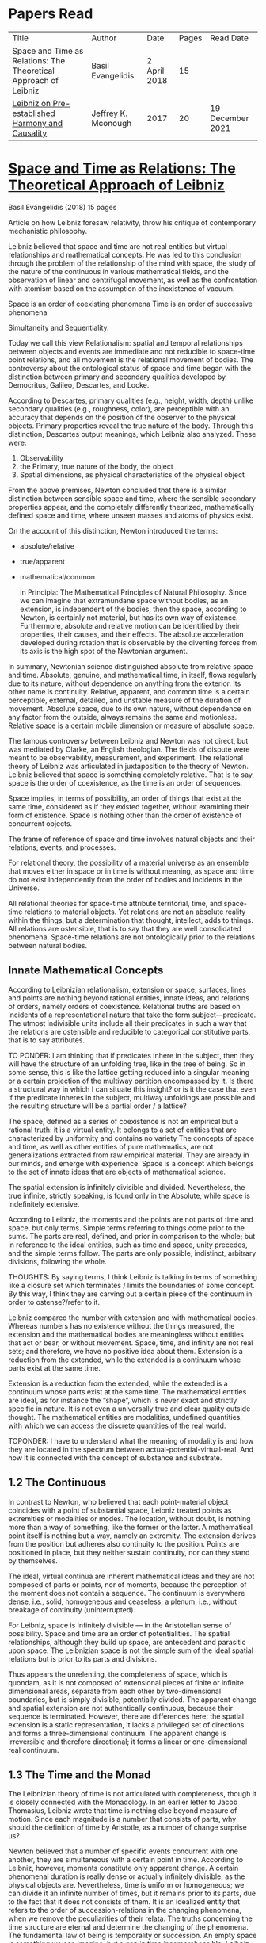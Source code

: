 * Papers Read

| Title | Author | Date | Pages | Read Date |
| Space and Time as Relations: The Theoretical Approach of Leibniz | Basil Evangelidis | 2 April 2018 | 15 | |
| [[#leibniz-on-pre-established-harmony-and-causality][Leibniz on Pre-established Harmony and Causality]] | Jeffrey K. Mconough | 2017 | 20 | 19 December 2021 |

* [[https://res.mdpi.com/philosophies/philosophies-03-00009/article_deploy/philosophies-03-00009.pdf?filename=&attachment=1][Space and Time as Relations: The Theoretical Approach of Leibniz]]
Basil Evangelidis (2018)
15 pages

Article on how Leibniz foresaw relativity, throw his critique of contemporary mechanistic philosophy.

Leibniz believed that space and time are not real entities but virtual relationships and mathematical concepts. He was led to this conclusion through the problem of the relationship of the mind with space, the study of the nature of the continuous in various mathematical fields, and the observation of linear and centrifugal movement, as well as the confrontation with atomism based on the assumption of the inexistence of vacuum.

Space is an order of coexisting phenomena
Time is an order of successive phenomena

Simultaneity and Sequentiality.

Today we call this view Relationalism: spatial and temporal relationships between objects and events are immediate and not reducible to space-time point relations, and all movement is the relational movement of bodies. The controversy about the ontological status of space and time began with the distinction between primary and secondary qualities developed by Democritus, Galileo, Descartes, and Locke.

According to Descartes, primary qualities (e.g., height, width, depth) unlike secondary qualities (e.g., roughness, color), are perceptible with an accuracy that depends on the position of the observer to the physical objects. Primary properties reveal the true nature of the body. Through this distinction, Descartes output meanings, which Leibniz also analyzed. These were:
1) Observability
2) the Primary, true nature of the body, the object
3) Spatial dimensions, as physical characteristics of the physical object

From the above premises, Newton concluded that there is a similar distinction between sensible space and time, where the sensible secondary properties appear, and the completely differently theorized, mathematically defined space and time, where unseen masses and atoms of physics exist.

On the account of this distinction, Newton introduced the terms:

- absolute/relative
- true/apparent
- mathematical/common

 in Principia: The Mathematical Principles of Natural Philosophy. Since we can imagine that extramundane space without bodies, as an extension, is independent of the bodies, then the space, according to Newton, is certainly not material, but has its own way of existence. Furthermore, absolute and relative motion can be identified by their properties, their causes, and their effects. The absolute acceleration developed during rotation that is observable by the diverting forces from its axis is the high spot of the Newtonian argument.

In summary, Newtonian science distinguished absolute from relative space and time. Absolute, genuine, and mathematical time, in itself, flows regularly due to its nature, without dependence on anything from the exterior. Its other name is continuity. Relative, apparent, and common time is a certain perceptible, external, detailed, and unstable measure of the duration of movement. Absolute space, due to its own nature, without dependence on any factor from the outside, always remains the same and motionless. Relative space is a certain mobile dimension or measure of absolute space.

The famous controversy between Leibniz and Newton was not direct, but was mediated by Clarke, an English theologian. The fields of dispute were meant to be observability, measurement, and experiment. The relational theory of Leibniz was articulated in juxtaposition to the theory of Newton. Leibniz believed that space is something completely relative. That is to say, space is the order of coexistence, as the time is an order of sequences.

Space implies, in terms of possibility, an order of things that exist at the same time, considered as if they existed together, without examining their form of existence. Space is nothing other than the order of existence of concurrent objects.

The frame of reference of space and time involves natural objects and their relations, events, and processes.

For relational theory, the possibility of a material universe as an ensemble that moves either in space or in time is without meaning, as space and time do not exist independently from the order of bodies and incidents in the Universe.

All relational theories for space-time attribute territorial, time, and space-time relations to material objects. Yet relations are not an absolute reality within the things, but a determination that thought, intellect, adds to things. All relations are ostensible, that is to say that they are well consolidated phenomena. Space-time relations are not ontologically prior to the relations between natural bodies.

** Innate Mathematical Concepts

According to Leibnizian relationalism, extension or space, surfaces, lines and points are nothing beyond rational entities, innate ideas, and relations of orders, namely orders of coexistence. Relational truths are based on incidents of a representational nature that take the form subject—predicate. The utmost indivisible units include all their predicates in such a way that the relations are ostensible and reducible to categorical constitutive parts, that is to say attributes.

TO PONDER: I am thinking that if predicates inhere in the subject, then they will have the structure of an unfolding tree, like in the tree of being. So in some sense, this is like the lattice getting reduced into a singular meaning or a certain projection of the multiway partition encompassed by it. Is there a structural way in which I can situate this insight? or is it the case that even if the predicate inheres in the subject, multiway unfoldings are possible and the resulting structure will be a partial order / a lattice?

The space, defined as a series of coexistence is not an empirical but a rational truth: it is a virtual entity. It belongs to a set of entities that are characterized by uniformity and contains no variety The concepts of space and time, as well as other entities of pure mathematics, are not generalizations extracted from raw empirical material. They are already in our minds, and emerge with experience. Space is a concept which belongs to the set of innate ideas that are objects of mathematical science.

The spatial extension is infinitely divisible and divided. Nevertheless, the true infinite, strictly speaking, is found only in the Absolute, while space is indefinitely extensive.

According to Leibniz, the moments and the points are not parts of time and space, but only terms. Simple terms referring to things come prior to the sums. The parts are real, defined, and prior in comparison to the whole; but in reference to the ideal entities, such as time and space, unity precedes, and the simple terms follow. The parts are only possible, indistinct, arbitrary divisions, following the whole.

THOUGHTS: By saying terms, I think Leibniz is talking in terms of something like a closure set which terminates / limits the boundaries of some concept. By this way, I think they are carving out a certain piece of the continuum in order to ostense?/refer to it.

Leibniz compared the number with extension and with mathematical bodies. Whereas numbers has no existence without the things measured, the extension and the mathematical bodies are meaningless without entities that act or bear, or without movement. Space, time, and infinity are not real sets; and therefore, we have no positive idea about them. Extension is a reduction from the extended, while the extended is a continuum whose parts exist at the same time.

Extension is a reduction from the extended, while the extended is a continuum whose parts exist at the same time. The mathematical entities are ideal, as for instance the “shape”, which is never exact and strictly specific in nature. It is not even a universally true and clear quality outside thought. The mathematical entities are modalities, undefined quantities, with which we can access the discrete quantities of the real world.

TOPONDER: I have to understand what the meaning of modality is and how they are located in the spectrum between actual-potential-virtual-real. And how it is connected with the concept of substance and substrate.

** 1.2 The Continuous

In contrast to Newton, who believed that each point-material object coincides with a point of substantial space, Leibniz treated points as extremities or modalities or modes. The location, without doubt, is nothing more than a way of something, like the former or the latter. A mathematical point itself is nothing but a way, namely an extremity. The extension derives from the position but adheres also continuity to the position. Points are positioned in place, but they neither sustain continuity, nor can they stand by themselves.

The ideal, virtual continua are inherent mathematical ideas and they are not composed of parts or points, nor of moments, because the perception of the moment does not contain a sequence. The continuum is everywhere dense, i.e., solid, homogeneous and ceaseless, a plenum, i.e., without breakage of continuity (uninterrupted).

For Leibniz, space is infinitely divisible — in the Aristotelian sense of possibility. Space and time are an order of potentialities. The spatial relationships, although they build up space, are antecedent and parasitic upon space. The Leibnizian space is not the simple sum of the ideal spatial relations but is prior to its parts and divisions.

Thus appears the unrelenting, the completeness of space, which is quondam, as it is not composed of extensional pieces of finite or infinite dimensional areas, separate from each other by two-dimensional boundaries, but is simply divisible, potentially divided. The apparent change and spatial extension are not authentically continuous, because their sequence is terminated. However, there are differences here: the spatial extension is a static representation, it lacks a privileged set of directions and forms a three-dimensional continuum. The apparent change is irreversible and therefore directional; it forms a linear or one-dimensional real continuum.

** 1.3 The Time and the Monad

The Leibnizian theory of time is not articulated with completeness, though it is closely connected with the Monadology. In an earlier letter to Jacob Thomasius, Leibniz wrote that time is nothing else beyond measure of motion. Since each magnitude is a number that consists of parts, why should the definition of time by Aristotle, as a number of change surprise us?

Newton believed that a number of specific events concurrent with one another, they are simultaneous with a certain point in time. According to Leibniz, however, moments constitute only apparent change. A certain phenomenal duration is really dense or actually infinitely divisible, as the physical objects are. Nevertheless, time is uniform or homogeneous; we can divide it an infinite number of times, but it remains prior to its parts, due to the fact that it does not consists of them. It is an idealized entity that refers to the order of succession-relations in the changing phenomena, when we remove the peculiarities of their relata. The truths concerning the time structure are eternal and determine the changing of the phenomena. The fundamental law of being is temporality or succession. An empty space is something we can imagine, but a gap in time incomprehensible. Leibniz wrote to De Volder that time, in contrast to space, is included both in spiritual and in material things, and therefore in perception, the activity of the Monad.

** 2. The Monads

The philosophical stimulation for the writing of Monadology was the problem of the Cartesian mind-body dualism. Leibniz was impressed by the belief that the pineal gland was associated with the communication between cognition and extension, the search for continuity between soul and body. He also sought to quash the naturalistic theory of Locke, who considered space as the common basis of the interaction between mind and matter. Leibniz did not think “that substance is constituted by extension alone, since the concept of extension is incomplete. Nor do I think that extension can be conceived in itself, but I consider it an analyzable and relative concept, for it can be resolved into plurality, continuity, and coexistence or the existence of parts at the one and the same time”.

Leibniz formulated the Monadology gradually by taking the appropriate distances from Cartesianism. Regarding the substance in two of his early works he noted: “1. Substance is being which subsists in itself; 2. Being which subsists in itself is that which has a principle of action within itself (…) no body is to be taken as substance, apart from a concurrent mind (…) Whatever is not substance is accident or appearance …”. In addition he wrote, “I call substance whatever moves or is moved”.

The monad is simple, unified, indivisible, unborn, and imperishable. It is because it has no parts. The monads form compounds, composites, accumulations (aggregata) of simple things. They do not have an extension or form, and they are not visible. However, they are the real elements of natural things. Each unique substance expresses the whole universe in its own way and includes in its concept all events with all their circumstances and all the continuity of external things. The monads are endowed with perception and they are self-reactive. One monad can be distinguished from another by its perceptions, the representation of plurality in the simple, and appetitions, its tendencies, the striving from one perception to another. The nature of the monad is the representation. A monad represents the entire universe, but more distinctly it represents the body that constitutes its entelechy.

The primary feature of the monads, their primary power is perception. Perception is a certain conjunction of the simple with the multiple; it is also the distinction, the identification and the selection, it is the creation and the harmony. The monad as ultimum subsistens is the ultimate basis of all properties and determinations, as ultimum perdurabile is the foundation of any change and as vis activa  itself the source of activity. Pure percpetions concern active states of the active primitive force, in other words the first entelechy which is the soul of living beings. All simple substances or created monads are entelechies of bodies. The composition of the monadic entelechies gives the substantial form to the inorganic world, the principle of impetus. The unclear perceptions relate to potential situations of the passive primitive force (materia prima), derived from the spontaneity of the monad. Apart from the primary forces, there also exist derived ones: by the aggregation of materia prima, secondary matter is being produced, which is governed by active forces as the vis viva, namely the kinetic energy, and the conatus, expressing the potential speed. The second material however is governed by passive forces as well: inertia and antitypia, namely impenetrability, which will be analyzed by the physical theory of Leibniz.

** 2.1 The Immutable World of Monads Is Not in Space-Time

The spatial extension belongs to the domain of phenomena, while the monads are not placed in space; they only represent each other with spatiotemporal characteristics. A representation of a monad of the real world of representational monads is a real condition of the monad, which along with coexisting monads — which are found in suitable corresponding situations — formulate the real world of the monads. A monad beholds the world of phenomena as if it were, in itself, in the center of this vision.

All substances are active. Space and time are produced by the monads and their primary characteristics, their properties. In concert with the principle of perfection and with its equivalent principle of the predetermined harmony, Leibniz concluded that space is a relation inherent in the cross-sectional situations, i.e., the perceptions of monads, whereas the mutual agreement of the monads is such that every perception of a given unit corresponds precisely to a perception of any other unit. The power or activity, and not the extension or passive receptivity, is the deterministic property of the reality.

A possible interpretation of the Leibnizian theory may be closer to the Kantian philosophy: space and time do not exist as completely independent instances or continua, but they make sense only in the subjectively generated contents of the observer’s consciousness. The monad is this energetic observer, who after all lacks any windows; the monad is not located in space. However, it knows the space because it possesses the ability to perceive both the innate, necessary, tautological truths of reason, and the contingent truths of empirical facts.

** 2.2 The Monadic Change and the Mathematical Concept of Series

The Leibnizian philosophy of science is divided into 3 levels, the metaphysical, the conceptual (of the mathematical entities), and the apparent (the bodies). The metaphysical is the level of the mind. The monad or the mind does not accept influences but only affects the body and its representations. The idealizations of space and time are, as we have seen, orders of coexistence or succession. The concept of order originates from the ideal level, while the concepts of succession and coexistence reflect the phenomena. The monads are prerequisites and foundations of the phenomena, they dispose neither a gradual onset, nor a gradual ending, but an abrupt onset and abrupt end. Leibniz describes the monad as a focus of perception, of an anterograde situation that surrounds and represents the multiplicity within unity. The monadic reality is changing entirely, moving from one state another. This real change is a prerequisite for the good consolidation of apparent change. The monadic alteration is not just a virtual thing or an apparent time-like order, but a real time-like order.

“There is, moreover, a definite order in the transition of our perceptions when we pass from one to the other through intervening ones. This order, too, we can call a path. But since it can vary in infinite ways, we must necessarily conceive of one that is most simple, in which the order of proceeding through determinate intermediate states follows from the nature of the thing itself, that is, the intermediate stages are related in the simplest way to both extremes”.

This change in the order of perceptions appears to have a distinct and discontinuous nature: each present state of a substance is a consequence of its previous situation. Clearly, the changes are not truly continuous, there appear interruptions, ruptures of continuity. However, they are characterized by density, because the dense causal connections at the level of phenomena must be correct representations of dense causal connections, with dynamic form. Other times the change is characterized as continuous and flows in conformity with an internal principle. The action of the internal principle that brings about the passage from one perception to another is called appetition.

Two substances are never completely identical to each other: each monad is different from others like a circle is different from an ellipse is different from a parabola. One may consider them as conic sections obtained in accordance with the law of continuity through infinitely small subtle shifts. The essence of the monad is beyond finite analysis and one can access it only through the law of individual series. The procured force is the situation at present, in its trend towards a next state, or the prior implication of the next state. Meanwhile, the primary force exists implying everything that will happen, that is, the nature of the primary active force consists in a law of duration of a progressive series that persists with no obstacle. The procured force is a term of the series, while the active force is the law of the series.

The problems of perception are translatable into terms of geometry, different analysis, perspective, minimum perceptions etc. The complicated and infinitesimal movements of substances are represented by extreme curves of curves, namely by geometric models which mount the vibration of the monad with its maximum and minimum curve. The curve of the maxima is always increasing, and the curve of the minima always decreases. Progression emerges when the increase is greater than the decrease. The order is more fundamental than the disorder, as the real against the phenomenon. It is impossible to find in space the ultimate privileged spot from where one can approach the universal harmony. The sun is privileged and non-privileged from the viewpoint of the fixed stars. In an equivalent way, there is no privileged point of time.

Leibniz proposed a new mathematical model inspired by the theory of the infinite series. However, although aware of the distinction between convergent and divergent series, he did not propose a criterion for their distinction. Anyway, he tended to choose the most perfect series. In terms of combinatorics the “richest” series is one that involves differences and reversals. There is a class of negative or reciprocating type, for the one, the unity: without parts, without form, without division. It does not involve death, initiation, change. There is a progressive class with clearly aggregative characteristics for the multiple: parts, shape, division, dissolution, destruction, beginning, creation, increase, decrease, every form of influence. These reverse features of the one and the multiple are not expressed in accordance with an arbitrary order, but follow the development of two laws, of composition and analysis: they are synthesized by external parts, which directly unfold into the elemental world of geometry and mechanics, attributing the onset of motion in a naturalistic way. The latter two classes are sequences of positive or negative geometrical and mechanical propositions, which order the sum of the terms. They are also sequences of negative or positive propositions of a new set of terms, established by the primary relationship of the analysis of the parts, i.e., of the access of dividing up the indivisible, the atom or the element; of dissolution of heaps of cohesion, resistance, impermeability; of destruction and passing to complexity; and of change, reduction, and attenuation, i.e., intersection of some part of a compound.

** 3. Space, Time, and Motion in the Physical Theory of Leibniz

Descartes believed that the essence of things is the extension which they occupy in space. He reduced all the characteristics of the bodies in modes of extension, supposing that physical changes are movements in space. Leibniz, after 1676, when he turned more clearly against Cartesianism, was confident that the data we observe are limited to material things, their properties, and relations. The Leibnizian Relationalism is based on two key aspects: 1) space-time is not a substance, namely there is no substratum of spatial, temporal, and spatiotemporal points, endowed with spatiotemporal relations ontologically prior to the spatiotemporal relationship between physical objects and events; and 2) the motion is relative, and all spatiotemporal relations are arranged between physical objects and events.

On the contrary, Newton, while accepting that many relationships have no observational consequences, showed that the absolute acceleration of a physical object that rotates is itself observable. To depict the forces generated by the circular motion, he used two mental experiments: the centrifugal forces on the surface of the water in a rotating bucket, and the tension of a string joining two spheres rotating about their center of mass. According to these representations, linear accelerations create observable forces. Newton attributed these absolute accelerations and generated forces to absolute space, which is an unchanging reference system. Therefore, the Newtonian science considered as absolute the differences between state of rest, uniform motion, and accelerated motion. Samuel Clarke, in his renowned correspondence with Leibniz, pinpointed the importance of absolute acceleration.

If the movement of the water in the thought experiment was only relative, yaw forces from the rotation axis would be zero. Leibniz however refused to accept absolute acceleration, although he claimed that we must distinguish between “mere relative change” and “absolute true motions of a body”. Leibniz made this distinction only with respect to the cause of movement: In each movement of two material objects, the body that really moves is the cause of the change in itself.

“For when the immediate cause of the change is in the body, that body is truly in motion; and then the situation of other bodies, with respect to it, will be changed consequently, though the cause of that change be not in them”.

This is not the absolute motion of Newton, but true motion relative to another body. Leibniz characterized the true motion as a subcase of relative motion: the actual motion is relative movement whose cause is the body that really moves. He believed that the centrifugal and centripetal movement are examples of dead forces (potentia mortuus) that are infinitely weaker than the living force. What was, according to Leibniz, real and absolute in motion was the driving force, a tendency to move that consists in vis viva, a real and substantial entity, a fundamental absolute quantity which is inherent in substances.

** 3.1 The Matter, the Body, and the Coincident movement

Newtonian physics was unthinkable without corpuscles. On the contrary, Leibniz rejected the ultimate existence of ultimate, indivisible, firm material particles. Matter is real multiplicity, a cumulative entity consisting of an infinite number of unit.s It is discontinuous and actually infiniitely divided. However, there is no part of space without matter. The matter itself is homogeneous, equally divisible anywhere, and varies with the motion.

To the above premises corresponds the logical consequence that there are no atoms with infinite rigidity. Matter is itself in flux. The body is extended, mobile, and resistant. Each body is simultaneously fluid and solid. Leibniz believed that the solidness or the unity of the bodies originates from the mind, and there are as many minds as vortices, and as many vortices as solid bodies.

The sense is the natural resistance of the boyd against what is trying to divide it; it is a kind of reaction. The human body is a hydraulic-pneumatic machine containing liquids, which act not only through their weight and other mechanisms that are overt to our senses, but also in certain hidden ways as solution, precipitation, congealment, filtration, evaporation, etc. Leibniz distinguished between matter and body. Matter is noting but impenetrability and extension. It is an inert material without spirit, without a principle of activity, and for this reason, without motion. The boyd on the other hand is a combination of matter and an activity principle that may cause motion. Leibniz insisted, in contrast to Descartes, that space and extension are different from the body, because otherwise the motion of the body would not be a real thing. The essence of the body is not to be extended but to move.

Writing to Arnauld, Leibniz insisted that the essence of the body is motion, or a principle of motion, and that extension is unrelated to a principle like this. Therefore, the existence of a body is not subject to spatial or extensional conditions, as there exists “in omni corpore principium intimum incorporeum substantiale a mole distinctum, et hoc illud esse, quod veteres, quod Scholastici substantian dixerint, etsi nequiverint se distincte explicar, multo minus sentantiam suam demonstrate”.

Translation: “in every body the inmost incorporeal substantial principle is distinct from mass, and this is what the ancients, which the Scholastics said was substantial, although they could not explain themselves distinctly, much less demonstrate their opinion.”

Unlike Descartes, Leibniz did not consider immobility as opposed to the motion. Immobility is a special limiting case of motion, as well as equality is a limiting case of inequality. In a digression of his criticism to the epistemology of Locke, Leibniz noted that no substance in the nature is devoid of activity and that “there is never a body without movement, because  — more generally  —  there is never a substance that lackes activity. (…) But I believe that reason also supports this, and that is one of my proofs that there are not atoms  —  because if there were atoms, there could be atoms that underwent no change and were perfectly at rest”

In his Critical Thoughts on the General Part of the principles of Descartes, Leibniz presents interetsing thought experimetns with two cubes, which are perfectly adjacent and then separated, when other bodies collide vertically with one or with both of them (in opposite directions), to show that atomists do not give a sufficient reason neither of the consistency of atomic compounds nor of their dissolution, namely why atoms do not coalesce huge and more than completely indestructible compounds. The primary cause of the indestructible continuum is the movement, specifically coincident movement and the impenetrability. The bodies are solid when their movements coincide. The internal movements are subtle, rapidly unfolding even in solids, as occurs in the winter when “the permanent internal motions of the parts of matter acting in harmony alone predominates in most liquides; hence they harden and sometimes freez solid”.

*** 3.2 The Vacuum

Leibniz claimed that there are no bodies at rest, because otherwise they would not differ from vacuum. If a boyd were at rest, it could not have any cohesion or consistency, because it could be impelled and divided by motion, no materr how small it may be.

“From this there follows a demonstration of the Copernican hypothesis and many other novelties in natural science. The other proposition is that all motion in a plenum is homocentric circular motion and that no rectilinear, spiral, elliptical, oval, or even circular motion around different centers can be understood to exist in the world, unless we admit a vacuum. It is unnecessary to speak of the rest here. I mention these because something follows from them which is useful for my present purpose. From the latter principle it follows that the essence of body does not consist in extenion, that is, in magnitude and figure, because empty space, even though extended, must necessarily be different from body”.

The vacuum remains only a possibility, as in the above inscrutable passage. “Empty space can in no way be distinguished from the perfectly fluid. There is no perfectly fluid body. There is no vacuum” because the actual division of the bodies sprawls out until their ultimate minimum points. Leibniz believed that the same reason that shows that extramundane space is illusory, proves that every empty space is an imaginary thing. To deny the existence of the vacuum, Leibniz juxtaposed with the Newtonian argument (that the fall of bodies in a fluid depends on the specific density of the fluid), the inadequacy of empirical induction. Clarke insisted that the different resistances of mercury and water are produced by their different densities and therefore there is a need for more of a vacuum where there is less resistance. Leibniz would find the chance to correct that different densities depend not so much to the quantity of matter, but on the difficulity of finding space [viscocit], which creates resistance. Furthermore, with regard to the experimental data of Guericke and Torricelli, Leibniz proposed the following counterarguemnt: “glass has small prose which the beams of light, the effluvia of the loadstone, and other very thin fluids may go through”.

Leibniz once wrote that he agreed with Huygens that the concept of empty place and extension alone is the same. He added that “mobility or antitypy themselves cannot be understood from extenison alone but from the subject of extension, by which place is not merely constituted but filled”.

** 3.3 Movement, Vortices, and Energy
From the natural system of the Cartesian philosophy Leibniz rejected, the matter-extension concept, but maintained the principle of plenitude, according to which every extended space should be complete with matter. Descartes had conceived as a fundamental physical principle the law of conservation of the quantity of motion, the absolute constancy of momentum. However, experiments of Galileo and Huygens had shown that the m.v. is not constant: the dynamic proportional measure of the size of an object is not its geometrical dimensions but its mass, while the speed of a body is proportional to the root of the distance it travels. The quantitiy of the fundamental physical conccept of vis via m.v² vaguely describes the conseravtion of energy. Leibniz generalized the principle of conservation of energy as a fundamental metaphysical principle.

The laws of motion depend on the metaphysical principle of equality of cause and effect: if the effect were greater we should have mechanical perpetual motion, while if it were less, we should not have continuous motion. Leibniz alos denied the possibility of generating a state of entropy, considered by Newton in his Optics. There can be no reduction or increase of the amount of energy. He could not accept that in a system, action is generated only with the increase of energy from a lower to a higher level. Moreover, Leibniz accepted Descartes’ view that the motion in an infinite universe, where there is no vacuum, firstly implies an infinite number of vortices, an idea firstly conceived by Leucippus. The space was filled with an ether of ultrafine particles and the rotation of the Sun caused circular motions, vortices, in the ether, which pushed the planets around the Sun ilke boats in a whirlpool.

The question of the gravity was associated with the theory of vortices, supported by Descartes, Huygens, and Leibniz, and the refusal of the latter to accept the action at a distance, because it is not observable. Leibniz considered as the casue of both gravity and planetary attraction the cycloidal motion of ether (de Causa Gravitatis, et Defensio Sententiae Autoris de veris Naturae Legibus contra Cartesianos), a very thin fluid, from traction spokes, which distubs the material in infinite ways, on all sides, with the result however that the movement of planetary bodies converges to a certain direction a in a particular region, wheras the more massive bodies tend towards the center of the vortex. Correspondence between Huygens and Leibniz, which discusses the theory of Newton, throws light on their differences with Newton. The planets do not just move in ellipses, but they also move all at the same level in the same direction around the sun.

Therefore, Leibniz rejected Newtonian attraction, because it could produce movements only in a wider rather than a limited area of three-dimensional space. In another letter, Leibniz wrote prescriptively to Abbe Conti that the most different causes engage with one another in our explanation of gravity and we simultaneously have spherical radiation, magnetic attraction, the dislodgement of spinning material, the inner motion of the fluid, and the circulation of the atmopshere, which all together cooperate to the production of centrifugal and centripetal force. Furthermore, in Tentamen de Motuum Celestium Causis, Leibniz, based on Kepler’s laws, described the fluid orbs that move the planets.

** 4. Arguments

The key features of the Newtonian concept of absolute space and time were, according tot he work of Earman in World Enough and Spacetmme: Absolute versus Relational Theories of Space and Time as follows.

Absolute motion, absolute space, and time are inherent in a substratum of spatial or space-time points. These structures are endogenous (intrinsic) in space and time, unchanged and stable. The mathematical realism of Newton, in terms of space and time, was proven fertile in the field of observation.

By contrast, the arguments of Leibniz are relational. They are based on an armory of principles. At the level of logical necessity there are two self-evident principles: the principle of perfection and the principle of identity. The principles of plenitude and harmony are involved in the principle of perfection; the principle of contradiction is included in the principle of identity. As for the law of sufficient reason, it is based on the perfection of the universe and the possibility of analysis that is presupposed by the principle of identity. At the level of existence, the principles of continuity and individual differentiation (principle of indiscernibles) are derived by the law of perfection. The law of the best possible includes in particular: the principle of maximum and minimum in mathematics, least action or extremum in physics, and the law of the parsimony in the methodology. Furthermore, under certain temporal and spatial conditions, the sufficient reason implies mechanical causality, while identity becomes equivalent in its various forms  —  equality in algebra, congruence and similarity in geometry, equivalence in symbolic logic, and conservation of power, with all its derivative forms, in dynamics.

** 4.1 The Argument about Observability

To make sense with an assertion of the existence of an entity or an attribute of the world, should the presence or absence of that entity or attribute, or a change in such a characteristic, have observational consequences. Let us suppose that space itself exists as a substance. In that case, it makes sense to ask: What is the position of the whole material world in space? How fast does the world, as a whole, move with respect to substantial space? However, only with obseravtion can we determine the spatial relationships between the physical objects, the movements of material objects, positioning with respect to one another, etc. There are no available observations for an understandable identification of the position of the world as a whole in the substantial space, nor of its speed in reference to the substantial space, etc. Therefore, it becomes clear that such claims do not make sense according to the principle of verification and there can be no substantial space.

Here is a Leibnizian version of the argument:
“Motion does not indeed depend upon being observed; but it does depend upon being possible to be observed. There is no motion, when there is no change that can be observed. And when there is no change that can be observed, there is no change at all”.

** 4.2 The Principle of Indiscernibles

“To suppose two things indiscernible, is to suppose the same thing under two names”.

“Space is something absolutely uniform; and without the things that are placed in it, a point in space does not differe in any respect whatsoever from another point in space”.

The arguments based on the principle of indiscernibles usually take the following form: Suppose we have the possible worlds A and B, such that they are identical to each qualitatative attribute. Then A is the same possible world as B.

In his correspondence with Clarke, Leibniz used two similar arguments. Firstly, imagine a second universe like ours, except that all matter is shifted and placed in another location in the absolute space, without any change in the relationship between objects. If the space is Euclidean both places are exactly the same, so there would be no observable differences. Secondly, imagine a universe just like ours, except that the absolute speed of each piece of material varies and differs in an unchanging, fixed amount, without any change in the relationship of one object to another. Since the two speeds differ only by an amount that remains constant, no observable differences will be reported. The two universes are not distinguishable. If there were absolute space, the particles would have completely different motions, therefore the supposition of an absolute space is contradictory to the principle of indiscernibles. The absolute space and absolute space-time are not observable, and they give birth to indistiguishable situations. The principle of indiscernibles is based non the principle of sufficient reason.

** 4.3 The Principle of Sufficient Reason

Suppose that a theory allows us to distinguish between two different states of the world, A and B. Nevertheless, it is impossible in principle to discover the causal reason: why A should be real, instead of B, or vice versa, Then the theory must be rejected.
“… if space was an absolute being, there would something happen for which it would be impossible there should be a sufficient raeson”

The principle of sufficient reason declares that everything that exists in a state of affairs s, exists for an integrated reason, which (1) constitutes the necessary and sufficient condition for s; (2) shows clearly and precisely why it takes place s instead of another; (3) provides, when possible, a full description, a complete explanation of s; and (4) does not require another reason of the same type.

** 4.4 The Principle of Plenitude

The universe is plenteous, everything is a plenum, and all matter is interlinked, so that each movement can have effects even on the most remote bodies and each body is influenced by the mobdies with which it comes into contact, and also by those who come into contact with the latter, and so on.

Clarke had the impression that, with the principle of plenitude Leibniz identifies space with matter. The latter, convinced that absolute space and absolute space are only a representation of relations, replied in compliance with the principle of plenitude:

 “I don’t say that matter and space are the same thing. I only say, there is no space, where there is no matter; and that space in itself is not an absolute reality. Space and matter differ, as time and motion. However, these things, though different, are inseparable.”

“But yet it does not at all follow that matter is eternal and necessary; unless we suppose space to be eternal and necessary; a supposition ill grounded in all respects”.

** 4.5 The Principle of Continuity

How a continuum can be constucted of discrete points? The source of the difficulties with composition of the continuous lies in the fact that we grasp matter and time as substances. The Leibnizian gateway from the labyrinth of the composition of the continous is to view the world of the continuously extended matter as secondary and derivative.

In 1687, Leibniz produced the principle of continuity by considering the concept of infinity in geometry. Later, he solved the problem by considering real but strictly individual dynamic centers, whose qualitative, causal, gradual interaction generates mechanical interactions at the level of phenomena and consequently apparent changes ariculated in the virtual continua of space and time.

The mechanistic philosophers of the seventeenth century denounced active principles. With the principle of inertia alone, they explained every motion of matter. Leibniz criticized Descartes focusing on his failure to see that motion must be established with energy. At the same time, the Enlightenment movement supported a European and global international cooperation and Gottfried Wilhelm Leibniz had correspondents ranging from London to Beijing.

** 5. Conclusions

The spatial temporal structures of the Newtonian theory are intrinsic, inherent in a substratum of spatiotemporal points, while in the ideal space-time of Leibniz the relations are external (extrinsic) to space and time. Relations are interface determinations completely independent of the possible phenomenal relata, while the structures of absolute space and time are unchanged and stable.

The Leibnizian arguments do not always appear convincing. In fact, with his argument of a world where the West would take the place of the East, Leibniz tries to combine the principle of sufficient reason with the principle of indiscernibles, in an obscuring manner, when asking for the sufficient reason of the displacement, while probably begging the question. The argument would seem invalid according to logic, because Leibniz asks “why every thing was not placed the quite contrary way, for instance, by changing East into West,” eliminating a required premise that should describe the coordinates of East and West. In another argument again, when assuming that we change the position of the world within space, Leibniz maintains as immutable the internal spatial relationships of physical objects, one in relation to the other, which seems contradictory to the very own Leibnizian belief that there is no body that does not move. However, one should consider the strongest argument of Leibniz, based on the infiniteness of the world. In comparison with the infinite, any displacement may be insignificant.

A powerful argument against the Leibnizian relationism is developed in N. L. Wilson’s Individual Identity, Space, and Time, in the Leibniz Clarke Correspondence:

Important complications emerge if we introduce coordinate systems in space and time. Places and dates acquire now internal relations which should stay untouched by any permutation. The introduction of inertial temporal and spatial coordinates is embedded within an empirical rationalism that encounters space, time, and space-time dimensions in a non-relational manner. Furthermore, the various possible worlds are not different names for the same subject: they are distinguishable. Another Leibnizian argument referred to time: if the world were created a few million years eariler, it would be indistinguishable from this one here, since “the beginning, whenever it was, is always the same thing”. There is a confusion around the dubious principle of indiscernibles: if two objects x and y are exactly alike, they are also numerically identical, regardless of the permanent or contiguous character of their similarity. Genuinely logical, however, is only the principle of the indiscernibility of the identicals: if k and l are numerically identical, that is, they are simply different names for the same object, then k and l are exactly alike.

Clarke emphasized he issue of inertial phenomena, referring to the example of Galileo with the ship. The movement of the ship is really a different situation with truly different effects even though they may be beyond our perception. A sudden stop of the ship would bring about other more tangible effects. Clarke noted that the argument about Newton’s absolute motion is mathematical and that it demonstrates according to real effects the absolute motion, therefore cannot be answered by simply asserting the opposite. The space and the time are not only an order of things; they are real quantities. Mathematization established the actual inertial motion, as described by Newton, as an indispensable concept for a consistent physics.

Of special significance was Leibniz’s counterargument againts the mathematical argument of Newton regarding absolute acceleration: Leibniz supported that the Absolute is the inherent in the body force or motive power, the vis viva. This interpretation was an overt subterfuge, in conflict with the first law of Newtonian mechanics, the law of inertia, which explains that a point mass either moves linearly and smoothly or remains at rest, unless acted uupon the influence of external forces or when the forces affecting are cancelled out. Lebiniz’s objection was based on the following distinction: that the vis viva refers only to impacts, while the observed pendulum movement, the rotation, and the orbits are manifestations of the dead force m.dv), infinitely smaller than the vital force.

Nevertheless, Newton clarified the absolute motion with his first law. Absolute motion is created or modified only by the impact of force to the (moving) body, and it changes with any impact of force upon it, while the relative movement can be changed or created, without the influence of force on the relatively moving body, and it is not necessary to change with every impact of force upon it. The principle of inertia is an empirical principle, manifested as: (1) inertia of a body that remains in rest, insofar it is not influenced, but also by the impact of forces, as an escape from rest either with distractions or with resistance or gradually; and (2) as the inertia of a body that moves linearly and smoothly, insofar it is not influenced, but also as a change of direction, or an acceleration or deceleration under the impact of forces.

We conclude that the two thought experiments and the arguments of Newton intended to establishe the absolute circular motion and the absolute acceleration during rotation, and they are connected to the second law of conservation of momentum, and, indeed, of the angular momentum. According to this law, the angular momentum of a partice or the main torque of an inertial system is modified only be the influence of external forces, whereas internal forces can only change the torgque of parts of the system and the angular velocity. Newton concentrated his attention on the issue of absoluet acceleration durig rotation, because a simple variation of the angular speed, can be, according to the second law, the effect of internal forces. The absolute acceleration, however, may increase the moment of inertia, the ngular momentum of the sytsem overall. In modern parlance, the dimensionalitiy of angular velocit is T⁻¹, and the one of angular acceleration T⁻².

Leibnize tended to pinpoint an explanation originated with Huygens, who referred tot he cycloidal motion of ether that disturbs the matter in countless ways, from all sides, in order to address in a somewhat limited way, the inertia as resistance, absolute due to the viscosity of the fluid ive due to its density. With such claims, he derived the conclusion that every motion is either rectilinear or is reduced to a synthesis of rectilinear movements. The accelerated motion, either curved or rectilinear, was represented by Leibniz with polygonal infinitesimals as a series of smooth rectilinear motions interrupted by impulses of dead force. Newton, however, represented the accelerated motion with a continuous curve and the forces and acceleration involved are finite and not infinitesimal.

** From Relationism to Relativity

The concept of Leibnizian space came prior to that of spatial relations, but it was not an absolute framework of measurement. A position in space was determined only in relation to another position, as far as the latter could be regarded as fixed. That is exactly what led Anapolitanos to evaluate the theory of Leibniz not only as relationist, but also as relativistic theory, since one of the basic postulates of the special theory of relativity is that there is no preferential spatial system of reference. Leibniz however remained attached to metaphysical notions such as that of the mind, as the cause of motion. The dominant scientific theory, until the appearance of the theory of relativity, was that space and time were absolute reference systems of things, objects, and events. The argumentation of Leibniz questioned the verifiability of absolute space because in any system of coordinates with relatively uniform motion we have not a means to distinguish the absolute uniform motion. “How would the world be, if there was a reportable unobservable change?” “The same” , would Leibniz reply. The Newtonian, however, might support the following: it is not true that in any possible world, observability, i.e., observational conditions, disprove the existence of real space.

Nevertheless, in the special theory of relativity, we still have an absolute motion, in terms of a class of highly abstract and unobservable entities. The speed of light is always the same in all systems of coordinates, whether or not the light source is moving, and with any way it may move. How does the speed of light remain constant in two coordinate systems that are in relative uniform motion? This has to do with the relativity of time introduced by the Lorentz transformations.

The contribution of Leibniz in theoretical physics of space and time was operative, though not prescriptive. The emphasis on the concept of relation has contributed indirectly to the discovery of the main results of the theory of relativity, according to the Lorentz transformations: the relativity of simultaneity, the time dilation, and the length contraction of the bodies. The special theory of relativity accepts the fixedness of relations only for systems of coordinates that move with relative uniform motion: the time is determined by clocks, the spatial coordinates by set of rods, and the movement may affect clocks and rods, as shown by the effects of the electromagnetic field; events that in a reference system coincide or occur at the same point in space, in other inertial system can occur at different times or in different places in space, while the deletion of points of the space-time manifold is used by relativists to construct cosmological models.

The motivation of Einstein, when he formulated the general theory of relativity, was , besides the problem of gravity, a thought experiment to eliminate the absolute motion. However, he only revised the concept of absolute space,w hich was replaced by the concept of the displacement field, which is a component of the total field. The structures yet are endogenous, the metric of space is a function of the distribution of matter and energy, and the laws of physics are accepted in every system of reference.

The relativity of motion presupposes variable structures, frames of reference of the Riemannian geometry. The acceleration here is a result of the curvature of space-time, which produces dramatic changes in the observable gravitational effects. The equivalence of all spatial points, i.e., the homogeneity of space, the isotropy, i.e., the equivalence of all space directions, and the homogeneity of the time, in the light of Leibniz’s saying that a point in space does not differ in any respect whatsoever than any other, seem to conform to relationalism, but in fact, the principles of the general theory are realistic propositions. They apply exactly to the absolute space-time and approximately to real systems, while the validity of the general theory is not limited to inertial systems.


* [[https://scholar.harvard.edu/files/mcdonough/files/causality_and_preestablished_harmony_penultimate_draft_in_english.pdf][Leibniz on Pre-established Harmony and Causality]]
Jeffrey K. McDonough

There are two realms: one of bodies and efficient causation, one of minds and final causation.

** A Pre-established Harmony: Bodies and Minds

How is it that our minds and bodies can causally effect each other? Leibniz’s novel solution to this mind-body problem is that they can’. The interaction between our minds and bodies that seems so obvious to us is, in reality, an illusion, although “well-founded.”

At just the moment that one forms an intention to move their leg, their leg moves of its own accord. At just the moment that the ball collides with one’s hand, the mind independently comes to experience pain. Leibniz suggests taht mind and body are like two causally independent but synchronized clocks: the appearance of causal interaction between them is an illusion founded on a harmony pre-established by God.

Leibniz’s theory of pre-established harmony feels a bit like Indra’s Pearls where every mind has mutual perception and the whole consists of such mutual perceptions. Drawing on theoretical considerations, Leibniz insists that each mind perceives everything that happens in its world, that is not only in its immediate vicinity, but also across the city, on the other side of the earth, and indeed, on the other side of the universe.

Every body is connected and when a change happens in any body anywhere, a corresponding change occurs in a mind. When a change happens in any mind with a corresponding change in its body, ripple-effects occur in every other existing body.

Leibniz’s theory of pre-established harmony thus ultimately demands not merely the divine coordination of particular mind-body pairs, but even more boldly the divine coordination of each mind with all existing bodies and each body with all existing minds.

Leibniz defends his theory of pre-established harmony by highlighting that it helps to reconcile the metaphysics of Aristotelian-Scholasticism with mechanistic science. Leibniz also, I feel arrived at this theory by examining each of the existing alternatives of the time.

An alternative theory is the theory of physical influx. It posits, as Leibniz understands it, that minds and bodies causalyl interact when something – some form of being — passes from one substance to the other. Although they were often vague on this point, Leibniz’s suggestion that it is baseless.

Definition of this concept from Francisco Suárez, 17th century Scholastic, as per McDonough suggests that genuine causation occurs when a cause transfers some form of being to its effect. It implies that the foot causes the soccer ball to move by transferring something to the soccer ball — perhaps motion or energy — and that a picture of, say, Pelé causes the mental representation of Pelé by transferring something of Pelé image or likeness, first to a medium, then to the sensory organs, and ultimately to the mind.

Leibniz rejects the theory of physical influx as a general theory of causation because he thinks it is simply inconceivable that anything can be transferred from one substance to another.

Leibniz famously argued that monads are windowless: they don’t have any openings to enter through or go out of. If that is taken as axiomatic, then clearly causal interacitons between minds and bodies (or minds and minds) cannot be understood in terms of the theory of physical influx. For if nothing can go in or out of minds, hen they can neither receive from, no impart to, anything, including forms of being, as the theory of physical influx demands.

A second alternative to Leibniz’s theory of pre-established harmony is the theory of occasionalism. The theory had already enjoyed a long history before Leibniz’s time. It found new impetus, however, in suggestive remarks made by Descartes and was developed in vairous ways by second generation Cartesians such as Géraude de Cordemoy, Louis de la Forge, Arnold Geulincx, Johannes Clauberg, and above all, Nicholas Malebranche. The central idea of occasionalism is that God is the only genuine, efficacious cause in the world. Creatures lack any causal efficacy of their own and serve merely as occasions for God’s direct causal intervention.

Although, not popular today, the theory of occasionalism attracted a considerable following in Leibniz’s era and was supported by a raft of formidable arguments some of which continue to motivate some contemporary views on causation.

Leibniz rejects occasionalism for a variety of reasons. According to Leibniz, it is essential to created substances to be loci of causal activity. To suppose that creatures enjoy no causal efficacy of their own would be to reduce them to mere models of God. To Leibniz’s way of thinking, occasionalism thus collapses into the doctrines of Spinoza. Another line of argument draws on Leibniz’s understanding of God’s perfection. Leibniz maintains that his theory of pre-established harmony, according to which Godś design is so perfect that it requires no subsequent corrective intervention, is more suitable to God’s perfection than it is the theory of occasionalism, which would require God to constantly tinker with his creation.

In presenting his theory of pre-established harmony, Leibniz often speaks of there being two realms, a realm of bodies and efficient causation on the one hand, and a realm of souls and final causation on the other.

Material world is affected by efficient causes, whereas the world of souls are affected by the law of appetites or the final causes.

Minds unfold teleologically, that is, they act for the sake of ends. Bodies unfold efficiently, that is, they are driven along by efficient causes in accordance with the laws of nature.

** Causation in the Realm of Bodies

Leibniz contributed to formulating and refining laws of motion. He criticized Descartes’ laws of collision. He vigorously defends a series of conservation laws, including, most faously, the conservation of vis viva. Leibniz seeks to clarify what he sees as the philosophical implications of the laws of nature, defending, in particular, three central theses.

The first thesis concerns modal status of the laws of nature. Are laws such as Galileo’s law of falling bodies necessary or contingent? Descartes’s hugely influential treatement of the laws of motion implied to many that the laws of nature must be necessary — a view defended explicitly half-generation later by Spinoza. One such a view, the laws must be as they are. Galileo’s law of falling bodies could no more fail to hold tahn could the laws of geometry or arithmetic. Another view, attributed by Leibniz to Bayle, and dominant today, is that the laws of nature are contingent and arbitrary. On such a view, Galileo’s law just happens to be true. The world could have been different with respect to falling bodies: instead of falling with constant acceleration, bodies might have fallen with constant velocity or variable acceleration. Furthermore, on this view, there is no decisive reason in favour of Galileo’s law. If we imagine that God has created the world, we may imagine him as being indifferent, or at least not set upon, creating the world in accordance with Galileo’s law.

Leibniz opposes both of these extreme views. He maintains that the law of nature as neither necessary nor arbitrary. Rather they are contingent but nonetheless determined by considerations of optimality.

Leibniz effectively suggests that both Descartes and Bayle are wrong. Descartes is wrong because there is a sense in which the laws of nature are contingent. If we abstarct from God’s goodness, we can imagine God’s creating the world with different laws. In this respect, the laws of nature are not like the laws of arithmetic and geometry. But Bayle  —  at least as Leibniz interprets him  — is also wrong. Although the laws of nature are contingent, they are not arbitrary. God, according to Leibniz, has chosen to instantiate the actual laws of nature not out of whim or fancy, but because they are essential to the best of all possible worlds.

Leibniz’s second thesis concerns with what we might think of as the metaphysics of the laws of natrue. What are the laws of nature and how do they govern the world? Talk of the laws of nature, their creation, their discovery, etc. can encourage the thought that laws of nature are thing-like, that they are independent ingredients in the world on a par with mind and bodies. But that cannot be Leibniz’s picture. Leibniz’s fundamental ontology of the created world is exhausted by substances: true unities modeled on minds or organisims. Not being true unities — being nothing like minds or organisms  —  laws of nature cannot be counted among the fundamental ingredients of the created world. Rather, for Leibniz, they must be identified with concepts or abstractions enjoyed by rational minds and applicable to events in the world. Galileo’s law of falling bodies is not a thing but rather a pattern, a regularity or rule understood by God and other intelligent minds. With the laws of nature so understood, it is also immediately clear that, for Leibniz, the laws of nature cannot govern bodies by, say, pushing or pulling them around. Instead, Leibniz maintains that bodies are determined in their behaviour by forces within bodies themselves. Heavy bodies near the surface of the earth fall with a constant acceleration not because the laws of nature push or pull them, but rather because they have been endowed with intrinsic powers that direct them to fall with constant acceleration. For Leibniz, laws of nature are explanatorily powerful insofar as they allow us to subsume particular phenomena under general regularities, but they are not causally powerful in the sense that they directly bring about the behaviours they subsume.

Malebranche identifies the laws of nature with divine decrees. But how are those decrees supposed to regulate the behaviour of bodies?  Leibniz argues that if the laws of nature are identified with general decrees made at the beginning of creation, but not grounded in the intrinsic powers of bodies, then they cannot now be effective as there needs to be a force that still subsists with them. But might not the laws of nature be identified with general decrees and their efficacy nonetheless be grounded in God’s particular volitions, volitions made in accordance with those general decrees? Leibniz thinks this would be no better. For he insists that miracles occur when something happens that passes the forces of creatures (?) as would happen for example, if water were to burn or pigs were to fly. Given such an understanding of miracles, Leibniz argues that if the efficacy of the laws of nature were grounded in God’s particular volitions, then God would be committed to incessantly peforming miracles. Seeing such activity as being unworthy of God’s wisdom, Leibniz concludes that occasionalists fail to offer a tenable view of the nature and efficacy of the laws of nature.

Leibniz’s third central thesis concerns the role of teleological explanations in the natural science. Descartes and Spinoza made no appeals to final causes in physics. Spinoza seemed to go a step further in suggesting that teleological explanations get the order of explanation the wrong way around and the final causes are “nothing but human fictions”. While acknowledging the limits of earlier scholastic explanations, Leibniz nonetheless argues that a wholesale rejection of teleological explanation is neither necessary nor prudent. Like many proponents of the new science, Leibniz is happy to grant that we cannot hope to know all of God’s ends, but he sees no reason to suppose that we cannot discern some of them.

Leibniz’s work on the laws of optics provides him with another, less obvious, route for defending teleological explanations. Aroundd the late 1670’s, Leibniz came to see that the law of reflection could be derived from a principle acccording to which, as he puts it, “nature, proposing some end to itself, chooses the optimal means”.

By the early 1680s, Leibniz was able to provide a unified account of the two central laws of geometrical optics — the law of reflection and the law of refraction — by showing how both follow from the principle that light always travels along “easiest paths,” where easiest paths are rigorously defined in terms of distance and the resistances of the relevant medium. Leibniz continued to develop his approach to the laws of optics over the decades that followed, showing, for example, in his Tentamen Anagogicum of 1696 how optimal paths could also be determined in more difficult cases involving concave and convex mirrors. In a series of pioneering studies, Leibniz showed how similar reasoning could also be applied to solve specific problems in mechanics. The techniques that Leibniz pioneered in his optical and mechanical studies proved to be precursor to what are now known as variational principles.

Leibniz suggests that what we may call his “optimality principles” support teleological explanations within the natural world in two rather different ways. First, Leibniz thinks that optimality principles — like elegant laws of motion and simple conservation principles — support teleological arguments from design.

** 3. Causation in the Realm of Minds

Leibniz in his most mature period thinks that the causal activity of creatures is ultimately grounded not in bodies but in monads alone.

Monads contain both perceptions and appetites. In virtue of their perceptions, monads perceive the world around them. Indeed, Leibniz maintains that in virtue of their perceptions, each monad perceives, from its own point of view, consciously or unconsciously, everything that has, is, or will happen in its world.

And you, of course, do something similar from your own distinct ponit of view. In virtue of their appetites, monads transition from one perceptual state to the next.

Leibniz distinguished between three kinds of monads on the basis of their representational capacities. The lowest kind of monads are called bare monads. These have perceptions that are typically highly confused. The souls of plants serve as paradigms of bare monads. Monads on the intermediate level called sensitive monads have not only confused perceptions but also the ability to be consciously aware of distinct entities as distinct entities. The souls of animals serve as paradigms of sensitive monads. The highest kind of monad — what Leibniz calls minds — have perceptions that provvide them with higher-order thoughts — the ability to reflect on their own perceptions andd themselves. Leibniz maintains that because the yenjoy higher-order thoughts, mindds are capable of grapsing necessary truths concerning morality, mathematics, and metaphysics.

It is clear from Leibniz’s theory fo pre-established harmony that monads are supposed to unfold teleologically. It is less clear how we should understand the teleological unfolding of monads in cases of on-willful, non-voluntary action. In a note in his Dictionaire histonque et critique, Pierre Bayle famously raises just such a case. Bayle notes that according to Leibniz’s theory of pre-established harmony there is a sense in which a “dog’s soul would feel hunger anddthirst at certain times even if there were no bodies in the universe”. Bayle objects to Leibniz’s position by saying that he cannot understand how a dog’s soul can spontaneously change.
TODO: I have to read further to understand what objections Bayle raises exactly.

There is a general concern in that suppose we grant that we can understand how monads might unfold teleologically in cases involving willful, voluntary actions. We might still wonder if we can really understand how monads can unfold teleologically in cases where their successive representaitonal states are not willful or voluntary, either because they are not perceived as being good, as seems to be the case with Bayle’s dog, or because they are not consciously perceived at all, as will always be the case for bare monads (and for higher monads as well much of the time).

Leibniz’s thought in a letter to Sophie Charlotte suggests that although the behaviour of bare monads cannot be exactly like the behaviour of minds, nonetheless our experience of our own minds gives us our best and only grip on what it is like to be a bare monad.

When the dog is struck by a stick it transitions to perceptions of pain. But it is not driven to those painful perceptions by willful, voluntary appetites. Nonetheless it must be driven to those perceptions by some appetite — as we have seen, Leibniz insists that each monad is causally isolated from both bodies and dother monads. So, according o this lines of response, monads must be endowed not only with willful, voluntary appetites, but also with non-willful, non-voluntary appetites, appetites that are not guided by monad’s own perceptions of the good. Although there is little textual evidence that Leibniz means to countenance appetites not govered by a monad’s own perception of the good, this proposal at the least offers an intuitivev solution to Bayle’s objection. It allows us to suppose the Bayle’s unfortunate drog is driven from its pleasant perceptual state to its unpleasant perceptual state primarily by non-willful, non-voluntary appetites. The postulation of more than one kind of appetite thus offers a relatively straightforward replacement within Leibniz’s system for the causal influences that we would normally attribute to external causes.

That monads unfold teleologically does not, for Leibniz, preclude their unfoldign efficiently. And, indeed, there are good reasons to suppose that Leibniz thinks that monads do also unfold efficiently. He describes monads as being driven along by their perceptions and appetites according to their laws of the series. Leibniz’s efficient causal story is complicated somewhat by his support of the traditional theological doctrines of divine conservation andd diveine concurrence.

It is likely that Leibniz believes just as his scholastic predecessors believed, that he could reconcile such traditional theses with a commitment to genuinely creaturely causation.

Leibniz’s famous pre-established harmony between minds and bodies is thus underpinned by a pair of less widely recognized causal harmonies, one within the realm of bodies, one within the realm of minds.
